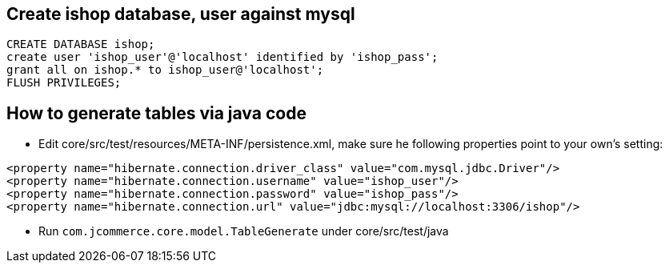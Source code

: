 Create ishop database, user against mysql
-----------------------------------------

----
CREATE DATABASE ishop;
create user 'ishop_user'@'localhost' identified by 'ishop_pass';
grant all on ishop.* to ishop_user@'localhost';
FLUSH PRIVILEGES;
----


How to generate tables via java code
------------------------------------

* Edit core/src/test/resources/META-INF/persistence.xml, make sure he following properties point to your own's setting:

----
<property name="hibernate.connection.driver_class" value="com.mysql.jdbc.Driver"/>
<property name="hibernate.connection.username" value="ishop_user"/>
<property name="hibernate.connection.password" value="ishop_pass"/>
<property name="hibernate.connection.url" value="jdbc:mysql://localhost:3306/ishop"/>
---- 

* Run `com.jcommerce.core.model.TableGenerate` under core/src/test/java
